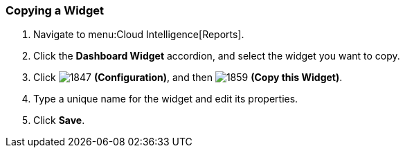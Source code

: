 [[_to_copy_a_widget]]
=== Copying a Widget

. Navigate to menu:Cloud Intelligence[Reports].
. Click the *Dashboard Widget* accordion, and select the widget you want to copy.
. Click  image:1847.png[] *(Configuration)*, and then  image:1859.png[] *(Copy this Widget)*. 
. Type a unique name for the widget and edit its properties.
. Click *Save*.


